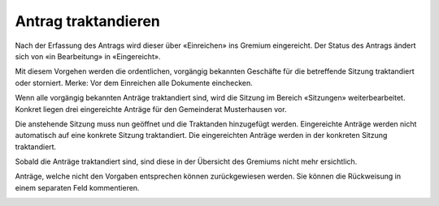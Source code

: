 Antrag traktandieren
--------------------

Nach der Erfassung des Antrags wird dieser über «Einreichen» ins Gremium
eingereicht. Der Status des Antrags ändert sich von «in Bearbeitung» in
«Eingereicht».

|img-spvupdate-15|

Mit diesem Vorgehen werden die ordentlichen, vorgängig bekannten Geschäfte für
die betreffende Sitzung traktandiert oder storniert. Merke: Vor dem Einreichen
alle Dokumente einchecken.

Wenn alle vorgängig bekannten Anträge traktandiert sind, wird die Sitzung im
Bereich «Sitzungen» weiterbearbeitet. Konkret liegen drei eingereichte Anträge
für den Gemeinderat Musterhausen vor.

|img-spvupdate-16|

Die anstehende Sitzung muss nun geöffnet und die Traktanden hinzugefügt werden.
Eingereichte Anträge werden nicht automatisch auf eine konkrete Sitzung
traktandiert. Die eingereichten Anträge werden in der konkreten Sitzung
traktandiert.

|img-spvupdate-17|

Sobald die Anträge traktandiert sind, sind diese in der Übersicht des Gremiums
nicht mehr ersichtlich.

|img-spvupdate-18|

Anträge, welche nicht den Vorgaben entsprechen können zurückgewiesen werden.
Sie können die Rückweisung in einem separaten Feld kommentieren.

|img-spvupdate-19|

.. |img-spvupdate-15| image:: ../img/media/img-spvupdate-15.png
.. |img-spvupdate-16| image:: ../img/media/img-spvupdate-16.png
.. |img-spvupdate-17| image:: ../img/media/img-spvupdate-17.png
.. |img-spvupdate-18| image:: ../img/media/img-spvupdate-18.png
.. |img-spvupdate-19| image:: ../img/media/img-spvupdate-19.png

.. disqus::
